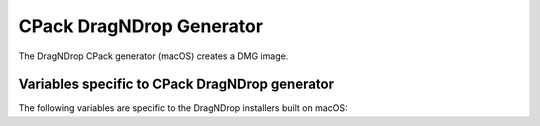 CPack DragNDrop Generator
-------------------------

The DragNDrop CPack generator (macOS) creates a DMG image.

Variables specific to CPack DragNDrop generator
^^^^^^^^^^^^^^^^^^^^^^^^^^^^^^^^^^^^^^^^^^^^^^^

The following variables are specific to the DragNDrop installers built
on macOS:

.. variable:: CPACK_DMG_VOLUME_NAME

 The volume name of the generated disk image. Defaults to
 CPACK_PACKAGE_FILE_NAME.

.. variable:: CPACK_DMG_FORMAT

 The disk image format. Common values are ``UDRO`` (UDIF read-only), ``UDZO`` (UDIF
 zlib-compressed) or ``UDBZ`` (UDIF bzip2-compressed). Refer to ``hdiutil(1)`` for
 more information on other available formats. Defaults to ``UDZO``.

.. variable:: CPACK_DMG_DS_STORE

 Path to a custom ``.DS_Store`` file. This ``.DS_Store`` file can be used to
 specify the Finder window position/geometry and layout (such as hidden
 toolbars, placement of the icons etc.). This file has to be generated by
 the Finder (either manually or through AppleScript) using a normal folder
 from which the ``.DS_Store`` file can then be extracted.

.. variable:: CPACK_DMG_DS_STORE_SETUP_SCRIPT

 .. versionadded:: 3.5

 Path to a custom AppleScript file.  This AppleScript is used to generate
 a ``.DS_Store`` file which specifies the Finder window position/geometry and
 layout (such as hidden toolbars, placement of the icons etc.).
 By specifying a custom AppleScript there is no need to use
 ``CPACK_DMG_DS_STORE``, as the ``.DS_Store`` that is generated by the AppleScript
 will be packaged.

.. variable:: CPACK_DMG_BACKGROUND_IMAGE

 Path to an image file to be used as the background.  This file will be
 copied to ``.background``/``background.<ext>``, where ``<ext>`` is the original image file
 extension.  The background image is installed into the image before
 ``CPACK_DMG_DS_STORE_SETUP_SCRIPT`` is executed or ``CPACK_DMG_DS_STORE`` is
 installed.  By default no background image is set.

.. variable:: CPACK_DMG_DISABLE_APPLICATIONS_SYMLINK

 .. versionadded:: 3.6

 Default behavior is to include a symlink to ``/Applications`` in the DMG.
 Set this option to ``ON`` to avoid adding the symlink.

.. variable:: CPACK_DMG_SLA_USE_RESOURCE_FILE_LICENSE

 .. versionadded:: 3.23

 Control whether :variable:`CPACK_RESOURCE_FILE_LICENSE`, if set to a
 non-default value, is used as the license agreement provided when
 mounting the DMG.  If ``CPACK_DMG_SLA_USE_RESOURCE_FILE_LICENSE`` is
 not set, :manual:`cpack(1)` defaults to off.

 In a CMake project that uses the :module:`CPack` module to generate
 ``CPackConfig.cmake``, ``CPACK_DMG_SLA_USE_RESOURCE_FILE_LICENSE``
 must be explicitly enabled by the project to activate the SLA.
 See policy :policy:`CMP0133`.

 .. note::

  This option was added in response to macOS 12.0's deprecation of
  the ``hdiutil udifrez`` command to make its use optional.
  CPack 3.22 and below always use :variable:`CPACK_RESOURCE_FILE_LICENSE`,
  if set to a non-default value, as the DMG license.

.. variable:: CPACK_DMG_SLA_DIR

  .. versionadded:: 3.5

  Directory where license and menu files for different languages are stored.
  Setting this causes CPack to look for a ``<language>.menu.txt`` and
  ``<language>.license.txt`` or ``<language>.license.rtf`` file for every
  language defined in ``CPACK_DMG_SLA_LANGUAGES``.  If both this variable and
  ``CPACK_RESOURCE_FILE_LICENSE`` are set, CPack will only look for the menu
  files and use the same license file for all languages.  If both
  ``<language>.license.txt`` and ``<language>.license.rtf`` exist, the ``.txt``
  file will be used.

  .. versionadded:: 3.17
    RTF support.

.. variable:: CPACK_DMG_SLA_LANGUAGES

  .. versionadded:: 3.5

  Languages for which a license agreement is provided when mounting the
  generated DMG. A menu file consists of 9 lines of text. The first line is
  is the name of the language itself, uppercase, in English (e.g. German).
  The other lines are translations of the following strings:

  - Agree
  - Disagree
  - Print
  - Save...
  - You agree to the terms of the License Agreement when you click the
    "Agree" button.
  - Software License Agreement
  - This text cannot be saved. The disk may be full or locked, or the file
    may be locked.
  - Unable to print. Make sure you have selected a printer.

  For every language in this list, CPack will try to find files
  ``<language>.menu.txt`` and ``<language>.license.txt`` in the directory
  specified by the :variable:`CPACK_DMG_SLA_DIR` variable.

.. variable:: CPACK_DMG_<component>_FILE_NAME

 .. versionadded:: 3.17

 File name when packaging ``<component>`` as its own DMG
 (``CPACK_COMPONENTS_GROUPING`` set to IGNORE).

 - Default: ``CPACK_PACKAGE_FILE_NAME-<component>``

.. variable:: CPACK_DMG_FILESYSTEM

 .. versionadded:: 3.21

 The filesystem format. Common values are ``APFS`` and ``HFS+``.
 See ``man hdiutil`` for a full list of supported formats.
 Defaults to ``HFS+``.

.. variable:: CPACK_COMMAND_HDIUTIL

 Path to the ``hdiutil(1)`` command used to operate on disk image files on
 macOS. This variable can be used to override the automatically detected
 command (or specify its location if the auto-detection fails to find it).

.. variable:: CPACK_COMMAND_SETFILE

 Path to the ``SetFile(1)`` command used to set extended attributes on files and
 directories on macOS. This variable can be used to override the
 automatically detected command (or specify its location if the
 auto-detection fails to find it).

.. variable:: CPACK_COMMAND_REZ

 Path to the ``Rez(1)`` command used to compile resources on macOS. This
 variable can be used to override the automatically detected command (or
 specify its location if the auto-detection fails to find it).

